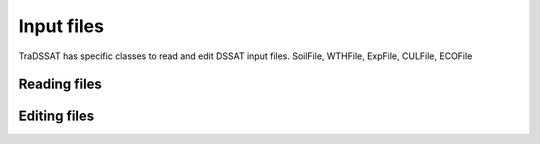 Input files
===========
TraDSSAT has specific classes to read and edit DSSAT input files.
SoilFile, WTHFile, ExpFile, CULFile, ECOFile

Reading files
-------------

Editing files
-------------

